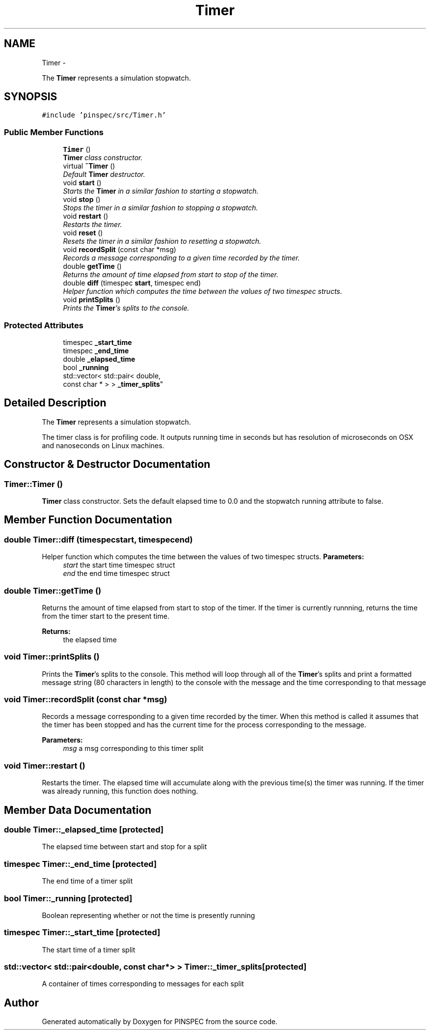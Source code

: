 .TH "Timer" 3 "Wed Apr 10 2013" "Version 0.1" "PINSPEC" \" -*- nroff -*-
.ad l
.nh
.SH NAME
Timer \- 
.PP
The \fBTimer\fP represents a simulation stopwatch\&.  

.SH SYNOPSIS
.br
.PP
.PP
\fC#include 'pinspec/src/Timer\&.h'\fP
.SS "Public Member Functions"

.in +1c
.ti -1c
.RI "\fBTimer\fP ()"
.br
.RI "\fI\fBTimer\fP class constructor\&. \fP"
.ti -1c
.RI "virtual \fB~Timer\fP ()"
.br
.RI "\fIDefault \fBTimer\fP destructor\&. \fP"
.ti -1c
.RI "void \fBstart\fP ()"
.br
.RI "\fIStarts the \fBTimer\fP in a similar fashion to starting a stopwatch\&. \fP"
.ti -1c
.RI "void \fBstop\fP ()"
.br
.RI "\fIStops the timer in a similar fashion to stopping a stopwatch\&. \fP"
.ti -1c
.RI "void \fBrestart\fP ()"
.br
.RI "\fIRestarts the timer\&. \fP"
.ti -1c
.RI "void \fBreset\fP ()"
.br
.RI "\fIResets the timer in a similar fashion to resetting a stopwatch\&. \fP"
.ti -1c
.RI "void \fBrecordSplit\fP (const char *msg)"
.br
.RI "\fIRecords a message corresponding to a given time recorded by the timer\&. \fP"
.ti -1c
.RI "double \fBgetTime\fP ()"
.br
.RI "\fIReturns the amount of time elapsed from start to stop of the timer\&. \fP"
.ti -1c
.RI "double \fBdiff\fP (timespec \fBstart\fP, timespec end)"
.br
.RI "\fIHelper function which computes the time between the values of two timespec structs\&. \fP"
.ti -1c
.RI "void \fBprintSplits\fP ()"
.br
.RI "\fIPrints the \fBTimer\fP's splits to the console\&. \fP"
.in -1c
.SS "Protected Attributes"

.in +1c
.ti -1c
.RI "timespec \fB_start_time\fP"
.br
.ti -1c
.RI "timespec \fB_end_time\fP"
.br
.ti -1c
.RI "double \fB_elapsed_time\fP"
.br
.ti -1c
.RI "bool \fB_running\fP"
.br
.ti -1c
.RI "std::vector< std::pair< double, 
.br
const char * > > \fB_timer_splits\fP"
.br
.in -1c
.SH "Detailed Description"
.PP 
The \fBTimer\fP represents a simulation stopwatch\&. 

The timer class is for profiling code\&. It outputs running time in seconds but has resolution of microseconds on OSX and nanoseconds on Linux machines\&. 
.SH "Constructor & Destructor Documentation"
.PP 
.SS "Timer::Timer ()"

.PP
\fBTimer\fP class constructor\&. Sets the default elapsed time to 0\&.0 and the stopwatch running attribute to false\&. 
.SH "Member Function Documentation"
.PP 
.SS "double Timer::diff (timespecstart, timespecend)"

.PP
Helper function which computes the time between the values of two timespec structs\&. \fBParameters:\fP
.RS 4
\fIstart\fP the start time timespec struct 
.br
\fIend\fP the end time timespec struct 
.RE
.PP

.SS "double Timer::getTime ()"

.PP
Returns the amount of time elapsed from start to stop of the timer\&. If the timer is currently runnning, returns the time from the timer start to the present time\&. 
.PP
\fBReturns:\fP
.RS 4
the elapsed time 
.RE
.PP

.SS "void Timer::printSplits ()"

.PP
Prints the \fBTimer\fP's splits to the console\&. This method will loop through all of the \fBTimer\fP's splits and print a formatted message string (80 characters in length) to the console with the message and the time corresponding to that message 
.SS "void Timer::recordSplit (const char *msg)"

.PP
Records a message corresponding to a given time recorded by the timer\&. When this method is called it assumes that the timer has been stopped and has the current time for the process corresponding to the message\&. 
.PP
\fBParameters:\fP
.RS 4
\fImsg\fP a msg corresponding to this timer split 
.RE
.PP

.SS "void Timer::restart ()"

.PP
Restarts the timer\&. The elapsed time will accumulate along with the previous time(s) the timer was running\&. If the timer was already running, this function does nothing\&. 
.SH "Member Data Documentation"
.PP 
.SS "double Timer::_elapsed_time\fC [protected]\fP"
The elapsed time between start and stop for a split 
.SS "timespec Timer::_end_time\fC [protected]\fP"
The end time of a timer split 
.SS "bool Timer::_running\fC [protected]\fP"
Boolean representing whether or not the time is presently running 
.SS "timespec Timer::_start_time\fC [protected]\fP"
The start time of a timer split 
.SS "std::vector< std::pair<double, const char*> > Timer::_timer_splits\fC [protected]\fP"
A container of times corresponding to messages for each split 

.SH "Author"
.PP 
Generated automatically by Doxygen for PINSPEC from the source code\&.

